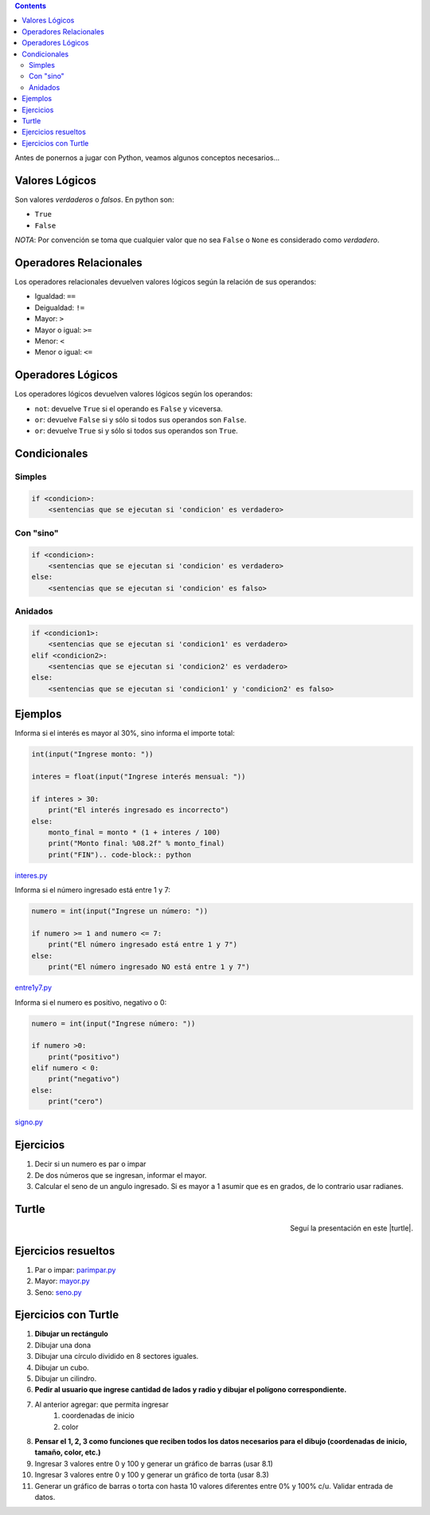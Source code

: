.. title: Jugando con Python
.. slug: cfp/prog/03
.. date: 2016-04-06 08:02:11 UTC-03:00
.. tags:
.. category:
.. link:
.. description:
.. type: text

.. class:: alert alert-info pull-right

.. contents::

Antes de ponernos a jugar con Python, veamos algunos conceptos necesarios...

Valores Lógicos
===============

Son valores *verdaderos* o *falsos*. En python son:

* ``True`` 
* ``False``

*NOTA*: Por convención se toma que cualquier valor que no sea ``False`` o 
``None`` es considerado como *verdadero*.

Operadores Relacionales
=======================

Los operadores relacionales devuelven valores lógicos según la relación de sus
operandos:

* Igualdad: ``==``
* Deigualdad: ``!=``
* Mayor: ``>``
* Mayor o igual: ``>=``
* Menor: ``<``
* Menor o igual: ``<=``

Operadores Lógicos
==================

Los operadores lógicos devuelven valores lógicos según los operandos:

* ``not``: devuelve ``True`` si el operando es ``False`` y viceversa.
* ``or``: devuelve ``False`` si y sólo si todos sus operandos son ``False``.
* ``or``: devuelve ``True`` si y sólo si todos sus operandos son ``True``.

Condicionales
=============

Simples
-------

.. code-block:: python

    if <condicion>:
        <sentencias que se ejecutan si 'condicion' es verdadero>

Con "sino"
----------

.. code-block:: python

    if <condicion>:
        <sentencias que se ejecutan si 'condicion' es verdadero>
    else:
        <sentencias que se ejecutan si 'condicion' es falso>

Anidados
--------

.. code-block:: python

    if <condicion1>:
        <sentencias que se ejecutan si 'condicion1' es verdadero>
    elif <condicion2>:
        <sentencias que se ejecutan si 'condicion2' es verdadero>
    else:
        <sentencias que se ejecutan si 'condicion1' y 'condicion2' es falso>

Ejemplos
========

Informa si el interés es mayor al 30%, sino informa el importe total:

.. code-block:: python

    int(input("Ingrese monto: "))

    interes = float(input("Ingrese interés mensual: "))

    if interes > 30:
        print("El interés ingresado es incorrecto")
    else:
        monto_final = monto * (1 + interes / 100)
        print("Monto final: %08.2f" % monto_final)
        print("FIN").. code-block:: python

interes.py_

.. _interes.py: /prog/interes.py

Informa si el número ingresado está entre 1 y 7:

.. code-block:: python

    numero = int(input("Ingrese un número: "))

    if numero >= 1 and numero <= 7:
        print("El número ingresado está entre 1 y 7")
    else:
        print("El número ingresado NO está entre 1 y 7")

entre1y7.py_

.. _entre1y7.py: /prog/entre1y7.py

Informa si el numero es positivo, negativo o 0:

.. code-block:: python

    numero = int(input("Ingrese número: "))

    if numero >0:
        print("positivo")
    elif numero < 0:
        print("negativo")
    else:
        print("cero")

signo.py_

.. _signo.py: /prog/signo.py

Ejercicios
==========

1) Decir si un numero es par o impar
2) De dos números que se ingresan, informar el mayor.
3) Calcular el seno de un angulo ingresado.
   Si es mayor a 1 asumir que es en grados, de lo contrario usar radianes.

Turtle
======

.. class:: align-center

    .. raw:: html

        <iframe src="https://docs.google.com/presentation/d/1Y9rEGUf3puS-9HKbmODBVWiSIpwqJ-MId-W-A9VwJTs/embed?start=false&loop=false&delayms=3000" frameborder="0" width="960" height="629" allowfullscreen="true" mozallowfullscreen="true" webkitallowfullscreen="true"></iframe>

.. class:: align-right

Seguí la presentación en este |turtle|.

.. |turtle| raw:: html

    <a href="https://docs.google.com/presentation/d/1Y9rEGUf3puS-9HKbmODBVWiSIpwqJ-MId-W-A9VwJTs/present#slide=id.p" target="_blank">link</a>

Ejercicios resueltos
====================

#. Par o impar: parimpar.py_
#. Mayor: mayor.py_
#. Seno: seno.py_

.. _parimpar.py: /prog/parimpar.py
.. _mayor.py: /prog/mayor.py
.. _seno.py: /prog/seno.py

Ejercicios con Turtle
=====================

#. **Dibujar un rectángulo**
#. Dibujar una dona
#. Dibujar una círculo dividido en 8 sectores iguales.
#. Dibujar un cubo.
#. Dibujar un cilindro.
#. **Pedir al usuario que ingrese cantidad de lados y radio y dibujar el polígono correspondiente.**
#. Al anterior agregar: que permita ingresar
    #) coordenadas de inicio
    #) color
#. **Pensar el 1, 2, 3 como funciones que reciben todos los datos necesarios para el dibujo (coordenadas de inicio, tamaño, color, etc.)**
#. Ingresar 3 valores entre 0 y 100 y generar un gráfico de barras (usar 8.1)
#. Ingresar 3 valores entre 0 y 100 y generar un gráfico de torta (usar 8.3)
#. Generar un gráfico de barras o torta con hasta 10 valores diferentes entre 0% y 100% c/u. Validar entrada de datos. 

